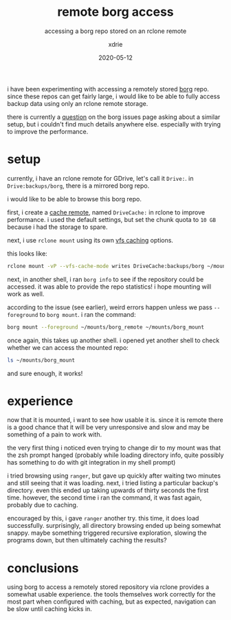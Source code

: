 #+TITLE: remote borg access
#+SUBTITLE: accessing a borg repo stored on an rclone remote
#+AUTHOR: xdrie
#+DATE: 2020-05-12
#+TAGS[]: backup
#+TOC: true

i have been experimenting with accessing a remotely stored [[brain:borg backup][borg]] repo.
since these repos can get fairly large, i would like to be able to fully access backup data using only an rclone remote storage.

there is currently a [[https://github.com/borgbackup/borg/issues/4101][question]] on the borg issues page asking about a similar setup, but i couldn't find much details anywhere else.
especially with trying to improve the performance.

* setup
currently, i have an rclone remote for GDrive, let's call it ~Drive:~.
in ~Drive:backups/borg~, there is a mirrored borg repo.

i would like to be able to browse this borg repo.

first, i create a [[https://rclone.org/cache/][cache remote]], named ~DriveCache:~ in rclone to improve performance.
i used the default settings, but set the chunk quota to ~10 GB~ because i had the storage to spare.

next, i use ~rclone mount~ using its own [[https://rclone.org/commands/rclone_mount/#file-caching][vfs caching]] options.

this looks like:
#+begin_src sh
rclone mount -vP --vfs-cache-mode writes DriveCache:backups/borg ~/mounts/borg_remote
#+end_src

next, in another shell, i ran ~borg info~ to see if the repository could be accessed.
it was able to provide the repo statistics!
i hope mounting will work as well.

according to the issue (see earlier), weird errors happen unless we pass ~--foreground~ to ~borg mount~.
i ran the command:
#+begin_src sh
borg mount --foreground ~/mounts/borg_remote ~/mounts/borg_mount
#+end_src

once again, this takes up another shell.
i opened yet another shell to check whether we can access the mounted repo:
#+begin_src sh
ls ~/mounts/borg_mount
#+end_src
and sure enough, it works!

* experience
now that it is mounted, i want to see how usable it is.
since it is remote there is a good chance that it will be very unresponsive and slow and may be something of a pain to work with.

the very first thing i noticed even trying to change dir to my mount was that the zsh prompt hanged (probably while loading directory info, quite possibly has something to do with git integration in my shell prompt)

i tried browsing using ~ranger~, but gave up quickly after waiting two minutes and still seeing that it was loading.
next, i tried listing a particular backup's directory.
even this ended up taking upwards of thirty seconds the first time.
however, the second time i ran the command, it was fast again, probably due to caching.

encouraged by this, i gave ~ranger~ another try. this time, it does load successfully.
surprisingly, all directory browsing ended up being somewhat snappy.
maybe something triggered recursive exploration, slowing the programs down, but then ultimately caching the results?
* conclusions
using borg to access a remotely stored repository via rclone provides a somewhat usable experience.
the tools themselves work correctly for the most part when configured with caching, but as expected, navigation can be slow until caching kicks in.
